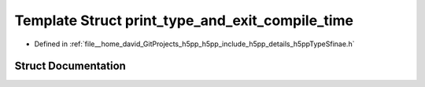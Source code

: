 .. _exhale_struct_structh5pp_1_1type_1_1sfinae_1_1print__type__and__exit__compile__time:

Template Struct print_type_and_exit_compile_time
================================================

- Defined in :ref:`file__home_david_GitProjects_h5pp_h5pp_include_h5pp_details_h5ppTypeSfinae.h`


Struct Documentation
--------------------


.. doxygenstruct:: h5pp::type::sfinae::print_type_and_exit_compile_time
   :members:
   :protected-members:
   :undoc-members: